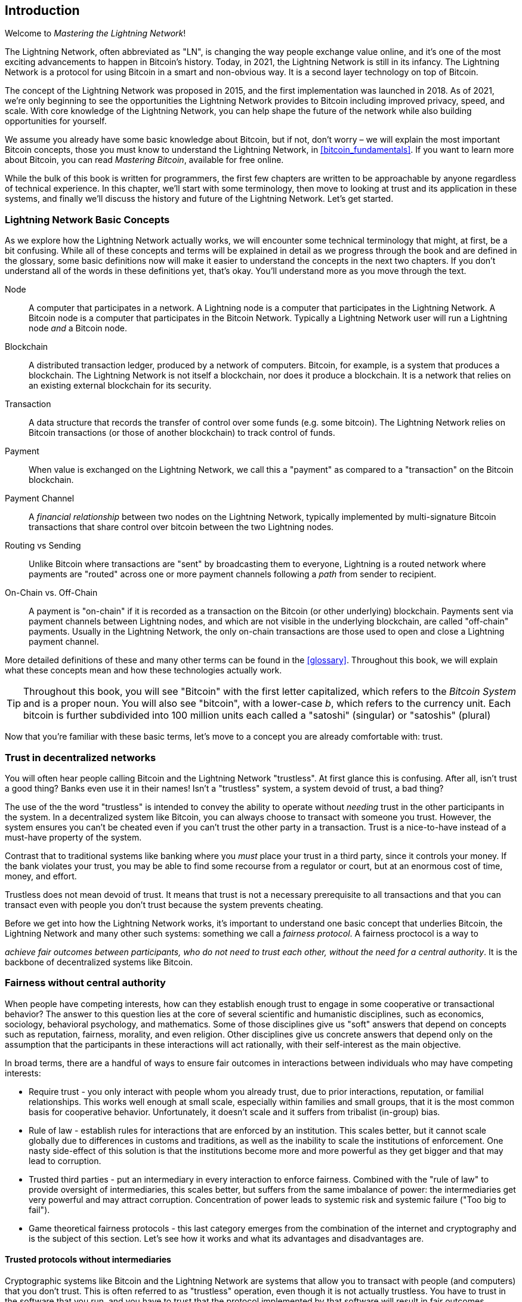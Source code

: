 [role="pagenumrestart"]
[[intro_what_is_the_lightning_network]]
== Introduction

Welcome to _Mastering the Lightning Network_!

The Lightning Network, often abbreviated as "LN", is changing the way people exchange value online, and it's one of the most exciting advancements to happen in Bitcoin's history.
Today, in 2021, the Lightning Network is still in its infancy. The Lightning Network is a protocol for using Bitcoin in a smart and non-obvious way. It is a second layer technology on top of Bitcoin.

The concept of the Lightning Network was proposed in 2015, and the first implementation was launched in 2018. As of 2021, we're only beginning to see the opportunities the Lightning Network provides to Bitcoin including improved privacy, speed, and scale.
With core knowledge of the Lightning Network, you can help shape the future of the network while also building opportunities for yourself.

We assume you already have some basic knowledge about Bitcoin, but if not, don't worry – we will explain the most important Bitcoin concepts, those you must know to understand the Lightning Network, in <<bitcoin_fundamentals>>. If you want to learn more about Bitcoin, you can read _Mastering Bitcoin_, available for free online.

While the bulk of this book is written for programmers, the first few chapters are written to be approachable by anyone regardless of technical experience. In this chapter, we'll start with some terminology, then move to looking at trust and its application in these systems, and finally we'll discuss the history and future of the Lightning Network. Let's get started.


=== Lightning Network Basic Concepts

As we explore how the Lightning Network actually works, we will encounter some technical terminology that might, at first, be a bit confusing. While all of these concepts and terms will be explained in detail as we progress through the book and are defined in the glossary, some basic definitions now will make it easier to understand the concepts in the next two chapters. If you don't understand all of the words in these definitions yet, that's okay. You'll understand more as you move through the text.

Node:: A computer that participates in a network. A Lightning node is a computer that participates in the Lightning Network. A Bitcoin node is a computer that participates in the Bitcoin Network. Typically a Lightning Network user will run a Lightning node _and_ a Bitcoin node.

Blockchain:: A distributed transaction ledger, produced by a network of computers. Bitcoin, for example, is a system that produces a blockchain. The Lightning Network is not itself a blockchain, nor does it produce a blockchain. It is a network that relies on an existing external blockchain for its security.

Transaction:: A data structure that records the transfer of control over some funds (e.g. some bitcoin). The Lightning Network relies on Bitcoin transactions (or those of another blockchain) to track control of funds.

Payment:: When value is exchanged on the Lightning Network, we call this a "payment" as compared to a "transaction" on the Bitcoin blockchain.

Payment Channel:: A _financial relationship_ between two nodes on the Lightning Network, typically implemented by multi-signature Bitcoin transactions that share control over bitcoin between the two Lightning nodes.

Routing vs Sending:: Unlike Bitcoin where transactions are "sent" by broadcasting them to everyone, Lightning is a routed network where payments are "routed" across one or more payment channels following a _path_ from sender to recipient.

On-Chain vs. Off-Chain:: A payment is "on-chain" if it is recorded as a transaction on the Bitcoin (or other underlying) blockchain. Payments sent via payment channels between Lightning nodes, and which are not visible in the underlying blockchain, are called "off-chain" payments. Usually in the Lightning Network, the only on-chain transactions are those used to open and close a Lightning payment channel.

More detailed definitions of these and many other terms can be found in the <<glossary>>. Throughout this book, we will explain what these concepts mean and how these technologies actually work.

[TIP]
====
Throughout this book, you will see "Bitcoin" with the first letter capitalized, which refers to the _Bitcoin System_ and is a proper noun. You will also see "bitcoin", with a lower-case _b_, which refers to the currency unit. Each bitcoin is further subdivided into 100 million units each called a "satoshi" (singular) or "satoshis" (plural)
====

Now that you're familiar with these basic terms, let's move to a concept you are already comfortable with: trust.


=== Trust in decentralized networks

You will often hear people calling Bitcoin and the Lightning Network "trustless". At first glance this is confusing. After all, isn't trust a good thing? Banks even use it in their names! Isn't a "trustless" system, a system devoid of trust, a bad thing?

The use of the the word "trustless" is intended to convey the ability to operate without _needing_ trust in the other participants in the system. In a decentralized system like Bitcoin, you can always choose to transact with someone you trust. However, the system ensures you can't be cheated even if you can't trust the other party in a transaction. Trust is a nice-to-have instead of a must-have property of the system.

Contrast that to traditional systems like banking where you _must_ place your trust in a third party, since it controls your money. If the bank violates your trust, you may be able to find some recourse from a regulator or court, but at an enormous cost of time, money, and effort.

Trustless does not mean devoid of trust. It means that trust is not a necessary prerequisite to all transactions and that you can transact even with people you don't trust because the system prevents cheating.

Before we get into how the Lightning Network works, it's important to understand one basic concept that underlies Bitcoin, the Lightning Network and many other such systems: something we call a _fairness protocol_. A fairness proctocol is a way to

_achieve fair outcomes between participants, who do not need to trust each other, without the need for a central authority_. It is the backbone of decentralized systems like Bitcoin.


=== Fairness without central authority

When people have competing interests, how can they establish enough trust to engage in some cooperative or transactional behavior? The answer to this question lies at the core of several scientific and humanistic disciplines, such as economics, sociology, behavioral psychology, and mathematics. Some of those disciplines give us "soft" answers that depend on concepts such as reputation, fairness, morality, and even religion. Other disciplines give us concrete answers that depend only on the assumption that the participants in these interactions will act rationally, with their self-interest as the main objective.

In broad terms, there are a handful of ways to ensure fair outcomes in interactions between individuals who may have competing interests:

* Require trust - you only interact with people whom you already trust, due to prior interactions, reputation, or familial relationships. This works well enough at small scale, especially within families and small groups, that it is the most common basis for cooperative behavior. Unfortunately, it doesn't scale and it suffers from tribalist (in-group) bias.

* Rule of law - establish rules for interactions that are enforced by an institution. This scales better, but it cannot scale globally due to differences in customs and traditions, as well as the inability to scale the institutions of enforcement. One nasty side-effect of this solution is that the institutions become more and more powerful as they get bigger and that may lead to corruption.

* Trusted third parties - put an intermediary in every interaction to enforce fairness. Combined with the "rule of law" to provide oversight of intermediaries, this scales better, but suffers from the same imbalance of power: the intermediaries get very powerful and may attract corruption. Concentration of power leads to systemic risk and systemic failure ("Too big to fail").

* Game theoretical fairness protocols - this last category emerges from the combination of the internet and cryptography and is the subject of this section. Let's see how it works and what its advantages and disadvantages are.

==== Trusted protocols without intermediaries

Cryptographic systems like Bitcoin and the Lightning Network are systems that allow you to transact with people (and computers) that you don't trust. This is often referred to as "trustless" operation, even though it is not actually trustless. You have to trust in the software that you run, and you have to trust that the protocol implemented by that software will result in fair outcomes.

The big distinction between a cryptographic system like this and a traditional financial system is that in traditional finance you have a _trusted third party_, for example a bank, to ensure that outcomes are fair. A significant problem with such systems is that they give too much power to the third party, and they are also vulnerable to a _single point of failure_. If the trusted third party itself violates trust or attempts to cheat, the basis of trust breaks.

As you study cryptographic systems, you will notice a certain pattern: instead of relying on a trusted third party, these systems attempt to prevent unfair outcomes by using a system of incentives and disincentives. In cryptographic systems you place trust in the _protocol_, which is effectively a system with a set of rules that, if properly designed, will correctly apply the desired incentives and disincentives. The advantage of this approach is two-fold. Not only do you avoid trusting a third party, you also reduce the need to enforce fair outcomes. So long as the participants follow the agreed protocol and stay within the system, the incentive mechanism in that protocol achieves fair outcomes without enforcement.

The use of incentives and disincentives to achieve fair outcomes is one aspect of a branch of mathematics called _game theory_, which studies "models of strategic interaction among rational decision makers" footnote:[Wikipedia "Game Theory": https://en.wikipedia.org/wiki/Game_theory]. Cryptographic systems that control financial interactions between participants, such as Bitcoin and the Lightning Network, rely heavily on game theory to prevent participants from cheating and allow participants who don't trust each other to achieve fair outcomes.

While game theory and its use in cryptographic systems may appear confounding and unfamiliar at first, chances are you're already familiar with these systems in your everyday life; you just don't recognize them yet. Below we'll use a simple example from childhood to help us identify the basic pattern. Once you understand the basic pattern, you will see it everywhere in the blockchain space and you will come to recognize it quickly and intuitively.

In this book, we call this pattern a _Fairness Protocol_ defined as a process that uses a system of incentives and/or disincentives to ensure fair outcomes for participants who don't trust each other. Enforcement of a fairness protocol is only necessary to ensure that the participants can't escape the incentives or disincentives.

==== A fairness protocol in action

Let's look at an example of a fairness protocol, which you may already be familiar with.

Imagine a family lunch, with a parent and two children. The children are fussy eaters and the only thing they will agree to eat is fried potatoes. The parent has prepared a bowl of fried potatoes ("french fries" or "chips" depending on which English dialect you use). The two siblings must share the plate of chips. The parent must ensure a fair distribution of chips to each child, otherwise the parent will have to hear constant complaining (maybe all day) and there's always a possibility of an unfair situation escalating to violence. What is a parent to do?

There are a few different ways that fairness can be achieved in this strategic interaction between two siblings that do not trust each other and have competing interests. The naive but commonly used method is for the parent to use their authority as a trusted third party: they split the bowl of chips into two servings. This is similar to traditional finance, where a bank, accountant or lawyer acts as a trusted third party to prevent any cheating between two parties who want to transact.

The problem with this scenario is that it vests a lot of power and responsiblity in the hands of the trusted third party. In this example, the parent is fully responsible for the equal allocation of chips, the parties merely wait, watch, and complain.  The children accuse the parent of playing favorites and not allocating the chips fairly. The siblings fight over the chips, yelling "that chip is bigger!", and dragging the parent into their fight. It sounds awful, doesn't it? Should the parent yell louder? Take all of the chips away? Threaten to never make chips again and let those ungrateful children go hungry?

A much better solution exists: the siblings are taught to play a game called "split and choose". At each lunch one sibling splits the bowl of chips into two servings and the *other* sibling gets to choose which serving they want. Almost immediately, the siblings figure out the dynamic of this game. If the one splitting makes a mistake or tries to cheat, the other sibling can "punish" them by choosing the bigger bowl. It is in the best interest of both siblings, but especially the one splitting the bowl, to play fair. Only the cheater loses in this scenario. The parent doesn't even have to use their authority or enforce fairness. All the parent has to do is _enforce the protocol_; as long as the siblings cannot escape their assigned roles of "splitter" and "chooser", the protocol itself ensures a fair outcome without the need for any intervention. The parent can't play favorites or distort the outcome.

[WARNING]
====
While the infamous chip battles of the 1980's neatly illustrate the point, any similarity between the scenario above and any of the authors' actual childhood experiences with their cousins is entirely coincidental... Or is it?
====

==== Security primitives as building blocks

In order for a fairness protocol like this to work, there need to be certain guarantees, or _security primitives_, that can be combined to ensure enforcement. The first security primitive is _strict time ordering/sequencing_: the "splitting" action must happen before the "choosing" action. It's not immediately obvious, but unless you can guarantee that action A happens before action B, then the protocol falls apart. The second security primitive is _commitment with non-repudiation_. Each sibling must commit to their choice of role: either splitter or chooser. Also, once the splitting has been completed, the splitter is committed to the split they created - they cannot repudiate that choice and go try again.

Cryptographic systems offer a number of security primitives that can be combined in different ways to construct a fairness protocol. In addition to sequencing and commitment, we can also use many other tools:

- Hash functions to fingerprint data, as a form of commitment, or as the basis for a digital signature.
- Digital signatures for authentication, non-repudiation, and proof of ownership of a secret.
- Encryption/decryption to restrict access to information to authorized participants only.

This is only a small list of a whole "menagerie" of security and cryptographic primitives that are in use. More basic primitives and combinations are invented all the time.

In our real-life example, we saw one form of fairness protocol called "split and choose". This is just one of a myriad different fairness protocols that can be built by combining the building blocks of security primitives in different ways. But the basic pattern is always the same: two or more participants interact without trusting each other, by engaging in a series of steps that are part of an agreed protocol. The protocol's steps arrange incentives and disincentives to ensure that if the participants are rational, cheating is counter-productive and fairness is the automatic outcome. Enforcement is not necessary to get fair outcomes - it is only necessary to keep the participants from breaking out of the agreed protocol.

Now that you understand this basic pattern, you will start seeing it everywhere in Bitcoin, the Lightning Network and many other systems. Let's look at some specific examples next.

==== Example of the fairness protocol

The most prominent example of a "fairness protocol" is Bitcoin's consensus algorithm, _Proof of Work_ (PoW). In Bitcoin, miners compete to verify transactions and aggregate them in blocks. To ensure that the miners do not cheat, without entrusting them with authority, Bitcoin uses a system of incentives and disincentives. Miners have to use a lot of electricity doing "work" that is embedded as a "proof" inside every block. This is achieved because of a property of hash functions where the output value is randomly distributed across the entire range of possible outputs. If miners succeed in producing a valid block fast enough, they are rewarded by earning the block reward for that block. Forcing miners to use a lot of electricity before the network considers their block means that they have an incentive to correctly validate the transactions in the block. If they cheat or make any kind of mistake, their block is rejected and the electricity they used to "prove" it is wasted. No one needs to force miners to produce valid blocks; the reward and punishment incentivize them to do so. All the protocol needs to do is ensure that only valid blocks with proof of work are accepted.

The "fairness protocol" pattern can also be found in many different aspects of the Lightning Network:

* Those who fund channels make sure that they have a refund transaction signed before they publish the funding transaction.

* Whenever a channel is moved to a new state, the old state is "revoked" by ensuring that if anyone tries to broadcast it, they lose the entire balance and get punished.

* Those who forward payments know that if they commit funds forward, they can either get a refund or they get paid by the node preceding them.

Again and again, we see this pattern. Fair outcomes are not enforced by any authority. They emerge as the natural consequence of a protocol that rewards fairness and punishes cheating. A fairness protocol that harnesses self-interest by directing it towards fair outcomes.

Bitcoin and the Lightning Network are both implementations of fairness protocols. So why do we need the Lightning Network? Isn't Bitcoin enough?


=== Motivation for the Lightning Network

Bitcoin is a system that records transactions on a globally replicated public ledger. Every transaction is seen, validated and stored by every participating computer. As you can imagine, this generates a lot of data and is difficult to scale.

As Bitcoin and the demand for transactions grew, the number of transactions in each block increased until it eventually reached the block size limit.
Once blocks are "full", excess transactions are left to wait in a queue. Many users will increase the fees they're willing to pay in order to buy space for their transactions in the next block.

If demand continues to outpace the capacity of the network, an increasing number of users' transactions are left waiting unconfirmed. Competition for fees also increases the cost of each transaction, making many smaller-value transactions (e.g. micro-transactions) completely uneconomical during periods of particularly high demand.

To solve this problem, we could increase the block size limit to create space for more transactions. An increase in the "supply" of block space will lead to a lower price equilibrium for transaction fees.

However, increasing block size shifts the cost to node operators and requires them to expend more resources to validate and store the blockchain. Because blockchains are gossip protocols, each node is required to know and validate every single transaction that occurs on the network. Furthermore, once validated, each transaction and block must be propagated to the node's "neighbors", multiplying the bandwidth requirements. As such, the greater the block size, the greater the bandwidth, processing, and storage requirements for each individual node. Increasing transaction capacity in this way has the undesirable effect of centralizing the system by reducing the number of nodes and node operators. Since node operators are not compensated for running nodes, if nodes are very expensive to run, only a few well-funded node operators will continue to run nodes.

.Scaling Blockchains
****
The side effects of increasing the block size or decreasing the block time with respect to centralization of the network are severe, as a few calculations with the numbers show.
Let us assume the usage of Bitcoin grows so that the network has to process 40,000 transactions per second, which is the approximate transaction processing level of the VISA network during peak usage.

Assuming 250 bytes on average per transaction, this would result in a data stream of 10 megabytes per second or 80 Mbit/s just to be able to receive all the transactions.
This does not include the traffic overhead of forwarding the transaction information to other peers.
While 10 MB/s does not seem extreme in the context of high-speed fiber optic and 5G mobile speeds, it would effectively exclude anyone who cannot meet this requirement from running a node, especially in countries where high-performance internet is not affordable or widely available.

Users also have many other demands on their bandwidth and cannot be expected to expend this much only to receive transactions.
Furthermore, storing this information locally would result in 864GB megabytes per day. This is roughly one terabyte of data, or the size of a hard drive.

Verifying 40,000 ECDSA signatures per second is also barely feasible (c.f.: https://bitcoin.stackexchange.com/questions/95339/how-many-bitcoin-transactions-can-be-verified-per-second) making the _Initial Blockchain Download (IBD)_ of the Bitcoin blockchain  (synchronizing and verifying everything starting from the genesis block) almost impossible without very expensive hardware.

While 40,000 transactions per second seems like a lot, it only achieves parity with traditional financial payment networks at peak times. Innovations in machine-to-machine payments, micro-transactions and other applications are likely to push demand to many orders higher than that.

Simply put: You can't scale a blockchain to validate the entire world's transactions in a decentralized way.
****

But what if each node wasn't required to know and validate every single transaction? What if there was a way to have scalable off-chain transactions, without losing the security of the Bitcoin network?

In February 2015, Joseph Poon and Thaddeus Dryja proposed a possible solution to the Bitcoin Scalability Problem, with the publication of _"The Bitcoin Lightning Network: Scalable Off-Chain Instant Payments"_
footnote:[Joseph Poon, Thaddeus Dryja - "The Bitcoin Lightning Network: Scalable Off-Chain Instant Payments" (https://lightning.network/lightning-network-paper.pdf).]

In the (now outdated) whitepaper, Poon and Dryja estimate that in order for Bitcoin to reach the 47,000 transactions per second processed at peak by Visa, it would require 8 GB blocks.
This would make running a node completely untenable for anyone but large scale enterprises and industrial grade operations.
The result would be a network in which only a few users could actually validate the state of the ledger.
Bitcoin relies on users validating the ledger for themselves, without explicitly trusting third parties, in order to stay decentralized.
Pricing users out of running nodes would force the average user to trust third parties to discover the state of the ledger, ultimately breaking the trust model of Bitcoin.

The Lightning Network proposes a new network, a "second layer", where users can make payments to each other peer-to-peer, without the necessity of publishing a transaction to the Bitcoin blockchain for each payment.
Users may pay each other on the Lightning Network as many times as they want, without creating additional Bitcoin transactions or incurring on-chain fees.
They only make use of the Bitcoin blockchain in order to load bitcoin onto the Lightning network initially and to "settle", that is, to remove bitcoin from the Lightning Network.
The result is that many more Bitcoin payments can take place "off-chain", with only the initial loading and final settlement transactions needing to be validated and stored by Bitcoin nodes.
Aside from reducing the burden on nodes, payments on the Lightning Network are cheaper for users as they do not need to pay blockchain fees, and more private for users as they are not published to all participants of the network and furthermore not stored permanently.

While the Lightning Network was initially conceived for Bitcoin, it can be implemented on any blockchain that meets some basic technical requirements. Other blockchains, such as Litecoin, already support the Lightning Network. Additionally, several other blockchains are developing similar "second layer" or "layer 2" solutions to help them scale.

=== The Lightning Network's defining features

The Lightning Network is a network that operates as a "second layer" protocol on top of Bitcoin and other blockchains. The Lightning Network enables fast, secure, private, trustless, and permissionless payments. Here are some of the features of the Lightning Network:

 * Users of the Lightning Network can route payments to each other for low cost and in real time.
 * Users who exchange value over the Lightning Network do not need to wait for block confirmations for payments.
 * Once a payment on the Lightning Network has completed, usually within a few seconds, it is final and cannot be reversed. Like a Bitcoin transaction, a payment on the Lightning Network can only be refunded by the recipient.
 * While "on-chain" Bitcoin transactions are broadcast and verified by all nodes in the network, payments routed on the Lightning Network are transmitted between pairs of nodes and are not visible to everyone, resulting in much greater privacy.
 * Unlike transactions on the Bitcoin Network, payments routed on the Lightning Network do not need to be stored permanently. Lightning thus uses fewer resources and hence is cheaper. This property also has benefits for privacy.
 * The Lightning Network uses onion routing, similar to the protocol used by The Onion Router (Tor) privacy network, so that even the nodes involved in routing a payment are only directly aware of their predecessor and successor in the payment route.
 * When used on top of Bitcoin, the Lightning Network uses real bitcoin which is always in the possession (custody) and full control of the user. Lightning is not a separate token or coin, it _is_ Bitcoin.


[[user-stories]]
=== Lightning Network Use Cases, Users, and Their Stories

In order to better understand how the Lightning Network actually works, and why people use it, we'll be following a number of users and their stories.

In our examples, some of the people have already used Bitcoin and others are completely new to the Bitcoin network. Each person and their story, as listed here, illustrate one or more specific use cases. We'll be revisiting them throughout this book:

consumer::
Alice is a Bitcoin user who wants to make fast, secure, cheap, and private payments for small retail purchases. She buys coffee with bitcoin, using the Lightning Network.

merchant::
Bob owns a coffee shop, "Bob's Cafe". "On-chain" Bitcoin payments don't scale for small amounts like a cup of coffee, so he uses the Lightning Network to accept Bitcoin payments almost instantaneously and for low fees.

software service business::
Chan is a Chinese entrepreneur who sells information services related to the Lightning Network, as well as Bitcoin and other cryptocurrencies. Chan is selling these information services over the Internet by implementing micro-payments over the Lightning Network. Additionally, Chan has implemented a liquidity provider service that rents inbound channel capacity on the Lightning Network, charging a small bitcoin fee for each rental period.

gamer::
Dina is a teenage gamer from Russia. She plays many different computer games, but her favorite ones are those that have an "in-game economy" based on real money. As she plays games, she also earns money by acquiring and selling virtual in-game items. The Lightning Network allows her to transact in small amounts for in-game items as well as earn small amounts for completing quests.

=== Chapter Summary

In this chapter, we talked about the fundamental concept that underlies both Bitcoin and the Lightning Network: the fairness protocol.

We looked at the history of the Lightning Network and the motivations behind second layer scaling solutions for Bitcoin and other blockchain-based networks.

We learned basic terminology including node, payment channel, on-chain transactions, and off-chain payments.

Finally, we met Alice, Bob, Chan and Dina, who we'll be following throughout the rest of the book. In the next chapter, we'll meet Alice and walk through her thought process as she selects a Lightning wallet and prepares to make her first Lightning payment to buy a cup of coffee from Bob's Cafe.
